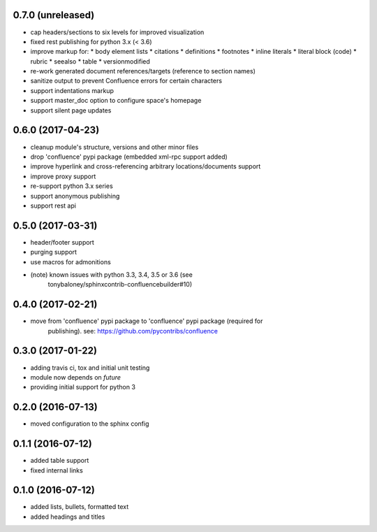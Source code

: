 
0.7.0 (unreleased)
==================

* cap headers/sections to six levels for improved visualization
* fixed rest publishing for python 3.x (< 3.6)
* improve markup for:
  * body element lists
  * citations
  * definitions
  * footnotes
  * inline literals
  * literal block (code)
  * rubric
  * seealso
  * table
  * versionmodified
* re-work generated document references/targets (reference to section names)
* sanitize output to prevent Confluence errors for certain characters
* support indentations markup
* support master_doc option to configure space's homepage
* support silent page updates

0.6.0 (2017-04-23)
==================

* cleanup module's structure, versions and other minor files
* drop 'confluence' pypi package (embedded xml-rpc support added)
* improve hyperlink and cross-referencing arbitrary locations/documents support
* improve proxy support
* re-support python 3.x series
* support anonymous publishing
* support rest api

0.5.0 (2017-03-31)
==================

* header/footer support
* purging support
* use macros for admonitions
* (note) known issues with python 3.3, 3.4, 3.5 or 3.6 (see
   tonybaloney/sphinxcontrib-confluencebuilder#10)

0.4.0 (2017-02-21)
==================

* move from 'confluence' pypi package to 'confluence' pypi package (required for
   publishing). see: https://github.com/pycontribs/confluence

0.3.0 (2017-01-22)
==================

* adding travis ci, tox and initial unit testing
* module now depends on `future`
* providing initial support for python 3

0.2.0 (2016-07-13)
==================

* moved configuration to the sphinx config

0.1.1 (2016-07-12)
==================

* added table support
* fixed internal links

0.1.0 (2016-07-12)
==================

* added lists, bullets, formatted text
* added headings and titles
